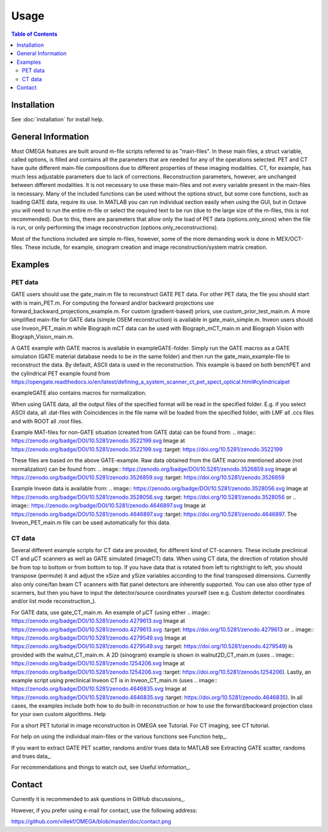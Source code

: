 Usage
=====

.. contents:: Table of Contents

Installation
------------

See :doc:`installation` for install help.

General Information
-------------------

Most OMEGA features are built around m-file scripts referred to as "main-files". In these main files, a struct variable, called options, is filled and contains all the parameters that are needed for any of the operations selected. PET and CT have quite different main-file compositions due to different properties of these imaging modalities. CT, for example, has much less adjustable parameters due to lack of corrections. Reconstruction parameters, however, are unchanged between different modalities. It is not necessary to use these main-files and not every variable present in the main-files is necessary. Many of the included functions can be used without the options struct, but some core functions, such as loading GATE data, require its use. In MATLAB you can run individual section easily when using the GUI, but in Octave you will need to run the entire m-file or select the required text to be run (due to the large size of the m-files, this is not recommended). Due to this, there are parameters that allow only the load of PET data (options.only_sinos) when the file is run, or only performing the image reconstruction (options.only_reconstructions).

Most of the functions included are simple m-files, however, some of the more demanding work is done in MEX/OCT-files. These include, for example, sinogram creation and image reconstruction/system matrix creation.

Examples
--------

PET data
^^^^^^^^

GATE users should use the gate_main.m file to reconstruct GATE PET data. For other PET data, the file you should start with is main_PET.m. For computing the forward and/or backward projections use forward_backward_projections_example.m. For custom (gradient-based) priors, use custom_prior_test_main.m. A more simplified main-file for GATE data (simple OSEM reconstruction) is available in gate_main_simple.m. Inveon users should use Inveon_PET_main.m while Biograph mCT data can be used with Biograph_mCT_main.m and Biograph Vision with Biograph_Vision_main.m.

A GATE example with GATE macros is available in exampleGATE-folder. Simply run the GATE macros as a GATE simulation (GATE material database needs to be in the same folder) and then run the gate_main_example-file to reconstruct the data. By default, ASCII data is used in the reconstruction. This example is based on both benchPET and the cylindrical PET example found from https://opengate.readthedocs.io/en/latest/defining_a_system_scanner_ct_pet_spect_optical.html#cylindricalpet

exampleGATE also contains macros for normalization.

When using GATE data, all the output files of the specified format will be read in the specified folder. E.g. if you select ASCII data, all .dat-files with Coincidences in the file name will be loaded from the specified folder, with LMF all .ccs files and with ROOT all .root files.

Example MAT-files for non-GATE situation (created from GATE data) can be found from: .. image::
https://zenodo.org/badge/DOI/10.5281/zenodo.3522199.svg
Image at https://zenodo.org/badge/DOI/10.5281/zenodo.3522199.svg
:target: https://doi.org/10.5281/zenodo.3522199

These files are based on the above GATE-example. Raw data obtained from the GATE macros mentioned above (not normalization) can be found from: .. image::
https://zenodo.org/badge/DOI/10.5281/zenodo.3526859.svg
Image at https://zenodo.org/badge/DOI/10.5281/zenodo.3526859.svg
:target: https://doi.org/10.5281/zenodo.3526859

Example Inveon data is available from: .. image::
https://zenodo.org/badge/DOI/10.5281/zenodo.3528056.svg
Image at https://zenodo.org/badge/DOI/10.5281/zenodo.3528056.svg
:target: https://doi.org/10.5281/zenodo.3528056 or .. image::
https://zenodo.org/badge/DOI/10.5281/zenodo.4646897.svg
Image at https://zenodo.org/badge/DOI/10.5281/zenodo.4646897.svg
:target: https://doi.org/10.5281/zenodo.4646897. The Inveon_PET_main.m file can be used automatically for this data.

CT data
^^^^^^^

Several different example scripts for CT data are provided, for different kind of CT-scanners. These include preclinical CT and µCT scanners as well as GATE simulated (imageCT) data. When using CT data, the direction of rotation should be from top to bottom or from bottom to top. If you have data that is rotated from left to right/right to left, you should transpose (permute) it and adjust the xSize and ySize variables according to the final transposed dimensions. Currently also only cone/fan beam CT scanners with flat panel detectors are inherently supported. You can use also other type of scanners, but then you have to input the detector/source coordinates yourself (see e.g. Custom detector coordinates and/or list mode reconstruction_).

For GATE data, use gate_CT_main.m. An example of µCT (using either .. image::
https://zenodo.org/badge/DOI/10.5281/zenodo.4279613.svg
Image at https://zenodo.org/badge/DOI/10.5281/zenodo.4279613.svg
:target: https://doi.org/10.5281/zenodo.4279613 or .. image::
https://zenodo.org/badge/DOI/10.5281/zenodo.4279549.svg
Image at https://zenodo.org/badge/DOI/10.5281/zenodo.4279549.svg
:target: https://doi.org/10.5281/zenodo.4279549) is provided with the walnut_CT_main.m. A 2D (sinogram) example is shown in walnut2D_CT_main.m (uses .. image::
https://zenodo.org/badge/DOI/10.5281/zenodo.1254206.svg
Image at https://zenodo.org/badge/DOI/10.5281/zenodo.1254206.svg
:target: https://doi.org/10.5281/zenodo.1254206). Lastly, an example script using preclinical Inveon CT is in Inveon_CT_main.m (uses .. image::
https://zenodo.org/badge/DOI/10.5281/zenodo.4646835.svg
Image at https://zenodo.org/badge/DOI/10.5281/zenodo.4646835.svg
:target: https://doi.org/10.5281/zenodo.4646835). In all cases, the examples include both how to do built-in reconstruction or how to use the forward/backward projection class for your own custom algorithms.
Help

For a short PET tutorial in image reconstruction in OMEGA see Tutorial. For CT imaging, see CT tutorial.

For help on using the individual main-files or the various functions see Function help_.

If you want to extract GATE PET scatter, randoms and/or trues data to MATLAB see Extracting GATE scatter, randoms and trues data_.

For recommendations and things to watch out, see Useful information_.

Contact
-------

Currently it is recommended to ask questions in GitHub discussions_.

However, if you prefer using e-mail for contact, use the following address:

.. image::
https://github.com/villekf/OMEGA/blob/master/doc/contact.png